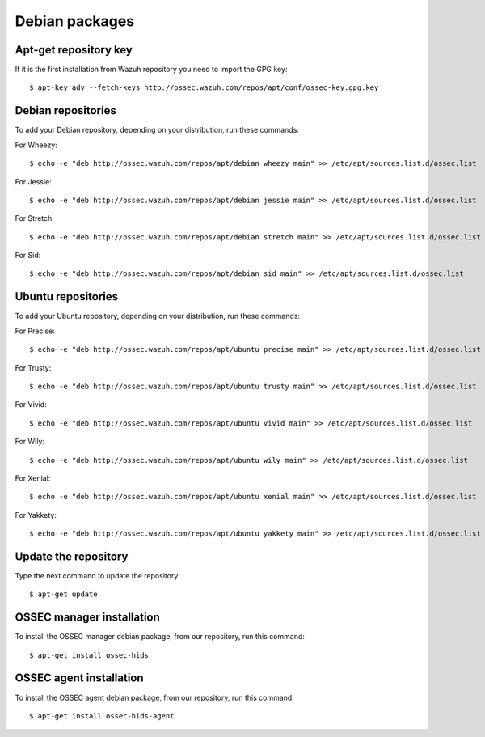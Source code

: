 .. _ossec_installation_deb:

Debian packages
===============

Apt-get repository key
----------------------

If it is the first installation from Wazuh repository you need to import the GPG key: ::

   $ apt-key adv --fetch-keys http://ossec.wazuh.com/repos/apt/conf/ossec-key.gpg.key

Debian repositories
-------------------

To add your Debian repository, depending on your distribution, run these commands:

For Wheezy: ::

   $ echo -e "deb http://ossec.wazuh.com/repos/apt/debian wheezy main" >> /etc/apt/sources.list.d/ossec.list

For Jessie: ::

   $ echo -e "deb http://ossec.wazuh.com/repos/apt/debian jessie main" >> /etc/apt/sources.list.d/ossec.list

For Stretch: ::

   $ echo -e "deb http://ossec.wazuh.com/repos/apt/debian stretch main" >> /etc/apt/sources.list.d/ossec.list

For Sid: ::

   $ echo -e "deb http://ossec.wazuh.com/repos/apt/debian sid main" >> /etc/apt/sources.list.d/ossec.list

Ubuntu repositories
-------------------

To add your Ubuntu repository, depending on your distribution, run these commands:

For Precise::

   $ echo -e "deb http://ossec.wazuh.com/repos/apt/ubuntu precise main" >> /etc/apt/sources.list.d/ossec.list

For Trusty::

   $ echo -e "deb http://ossec.wazuh.com/repos/apt/ubuntu trusty main" >> /etc/apt/sources.list.d/ossec.list

For Vivid::

   $ echo -e "deb http://ossec.wazuh.com/repos/apt/ubuntu vivid main" >> /etc/apt/sources.list.d/ossec.list

For Wily::

   $ echo -e "deb http://ossec.wazuh.com/repos/apt/ubuntu wily main" >> /etc/apt/sources.list.d/ossec.list

For Xenial::

   $ echo -e "deb http://ossec.wazuh.com/repos/apt/ubuntu xenial main" >> /etc/apt/sources.list.d/ossec.list
   
For Yakkety::

   $ echo -e "deb http://ossec.wazuh.com/repos/apt/ubuntu yakkety main" >> /etc/apt/sources.list.d/ossec.list

Update the repository
---------------------

Type the next command to update the repository::

   $ apt-get update


OSSEC manager installation
--------------------------

To install the OSSEC manager debian package, from our repository, run this command: ::

   $ apt-get install ossec-hids


OSSEC agent installation
------------------------

To install the OSSEC agent debian package, from our repository, run this command: ::

   $ apt-get install ossec-hids-agent
